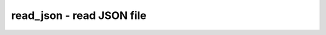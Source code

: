 ==========================
read_json - read JSON file
==========================

.. only:: html

    :code:`yosys> help read_json`
    ----------------------------------------------------------------------------


    :code:`read_json [filename]` ::

        Load modules from a JSON file into the current design See "help write_json"
        for a description of the file format.

.. only:: latex

    ::

        
            read_json [filename]
        
        Load modules from a JSON file into the current design See "help write_json"
        for a description of the file format.
        
